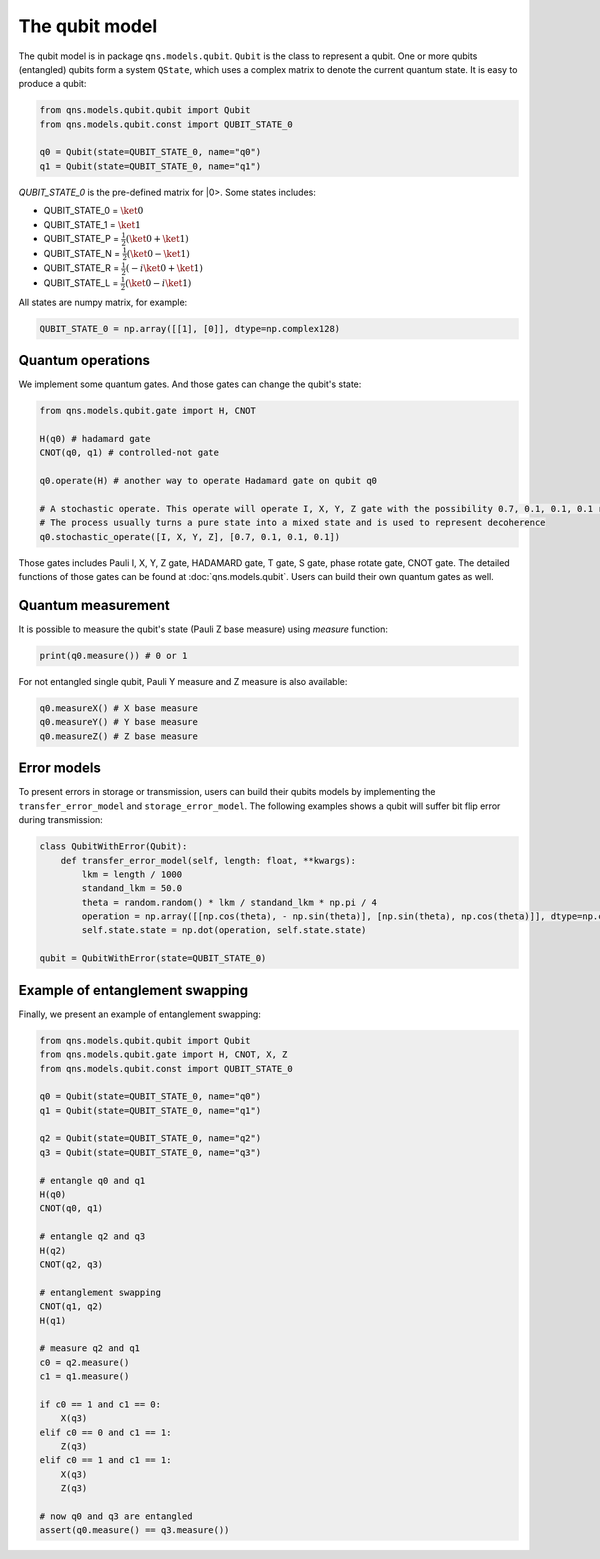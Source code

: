 The qubit model
======================

The qubit model is in package ``qns.models.qubit``. ``Qubit`` is the class to represent a qubit. One or more qubits (entangled) qubits form a system ``QState``, which uses a complex matrix to denote the current quantum state. It is easy to produce a qubit:

.. code-block:: python

    from qns.models.qubit.qubit import Qubit
    from qns.models.qubit.const import QUBIT_STATE_0

    q0 = Qubit(state=QUBIT_STATE_0, name="q0")
    q1 = Qubit(state=QUBIT_STATE_0, name="q1")

`QUBIT_STATE_0` is the pre-defined matrix for |0>. Some states includes:

- QUBIT_STATE_0 = :math:`\ket{0}`
- QUBIT_STATE_1 = :math:`\ket{1}`
- QUBIT_STATE_P = :math:`\frac{1}{2} (\ket{0}+\ket{1})`
- QUBIT_STATE_N = :math:`\frac{1}{2} (\ket{0}-\ket{1})`
- QUBIT_STATE_R = :math:`\frac{1}{2} (-i \ket{0}+\ket{1})`
- QUBIT_STATE_L = :math:`\frac{1}{2} (\ket{0} - i \ket{1})`

All states are numpy matrix, for example:

.. code-block:: python

    QUBIT_STATE_0 = np.array([[1], [0]], dtype=np.complex128)


Quantum operations
-----------------------

We implement some quantum gates. And those gates can change the qubit's state:

.. code-block:: python

    from qns.models.qubit.gate import H, CNOT

    H(q0) # hadamard gate
    CNOT(q0, q1) # controlled-not gate

    q0.operate(H) # another way to operate Hadamard gate on qubit q0

    # A stochastic operate. This operate will operate I, X, Y, Z gate with the possibility 0.7, 0.1, 0.1, 0.1 respectively.
    # The process usually turns a pure state into a mixed state and is used to represent decoherence
    q0.stochastic_operate([I, X, Y, Z], [0.7, 0.1, 0.1, 0.1])

Those gates includes Pauli I, X, Y, Z gate, HADAMARD gate, T gate, S gate, phase rotate gate, CNOT gate. The detailed functions of those gates can be found at :doc:`qns.models.qubit`. Users can build their own quantum gates as well.

Quantum measurement
-------------------------

It is possible to measure the qubit's state (Pauli Z base measure) using `measure` function:

.. code-block:: python

    print(q0.measure()) # 0 or 1

For not entangled single qubit, Pauli Y measure and Z measure is also available:

.. code-block:: python

    q0.measureX() # X base measure
    q0.measureY() # Y base measure
    q0.measureZ() # Z base measure

Error models
-------------------------

To present errors in storage or transmission, users can build their qubits models by implementing the ``transfer_error_model`` and ``storage_error_model``. The following examples shows a qubit will suffer bit flip error during transmission:

.. code-block:: python

    class QubitWithError(Qubit):
        def transfer_error_model(self, length: float, **kwargs):
            lkm = length / 1000
            standand_lkm = 50.0
            theta = random.random() * lkm / standand_lkm * np.pi / 4
            operation = np.array([[np.cos(theta), - np.sin(theta)], [np.sin(theta), np.cos(theta)]], dtype=np.complex128)
            self.state.state = np.dot(operation, self.state.state)

    qubit = QubitWithError(state=QUBIT_STATE_0)

Example of entanglement swapping
----------------------------------------

Finally, we present an example of entanglement swapping:

.. code-block:: python

    from qns.models.qubit.qubit import Qubit
    from qns.models.qubit.gate import H, CNOT, X, Z
    from qns.models.qubit.const import QUBIT_STATE_0

    q0 = Qubit(state=QUBIT_STATE_0, name="q0")
    q1 = Qubit(state=QUBIT_STATE_0, name="q1")

    q2 = Qubit(state=QUBIT_STATE_0, name="q2")
    q3 = Qubit(state=QUBIT_STATE_0, name="q3")

    # entangle q0 and q1
    H(q0)
    CNOT(q0, q1)

    # entangle q2 and q3
    H(q2)
    CNOT(q2, q3)

    # entanglement swapping
    CNOT(q1, q2)
    H(q1)

    # measure q2 and q1
    c0 = q2.measure()
    c1 = q1.measure()

    if c0 == 1 and c1 == 0:
        X(q3)
    elif c0 == 0 and c1 == 1:
        Z(q3)
    elif c0 == 1 and c1 == 1:
        X(q3)
        Z(q3)

    # now q0 and q3 are entangled
    assert(q0.measure() == q3.measure())
